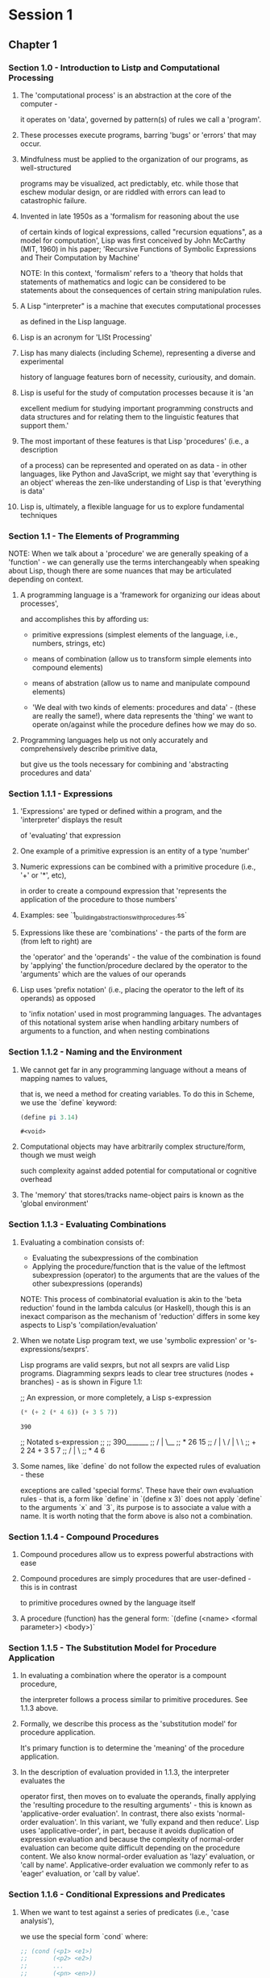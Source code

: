 * Session 1
** Chapter 1
*** Section 1.0 - Introduction to Listp and Computational Processing
**** The 'computational process' is an abstraction  at the core of the computer - 
      it operates on 'data', governed by pattern(s) of rules we call a 'program'.
**** These processes execute programs, barring 'bugs' or 'errors' that may occur.
**** Mindfulness must be applied to the organization of our programs, as well-structured 
      programs may be visualized, act predictably, etc. while those that eschew
      modular design, or are riddled with errors can lead to catastrophic failure.
**** Invented in late 1950s as a 'formalism for reasoning about the use
      of certain kinds of logical expressions, called "recursion equations", as a model
      for computation', Lisp was first conceived by John McCarthy (MIT, 1960)
      in his paper;
      'Recursive Functions of Symbolic Expressions and Their Computation by Machine'

      NOTE: In this context, 'formalism' refers to a 'theory that holds that statements
            of mathematics and logic can be considered to be statements about the
            consequences of certain string manipulation rules.
**** A Lisp "interpreter" is a machine that executes computational processes 
      as defined in the Lisp language.
**** Lisp is an acronym for 'LISt Processing'
**** Lisp has many dialects (including Scheme), representing a diverse and experimental
      history of language features born of necessity, curiousity, and domain.
**** Lisp is useful for the study of computation processes because it is 'an
      excellent medium for studying important programming constructs and data structures
      and for relating them to the linguistic features that support them.'
**** The most important of these features is that Lisp 'procedures' (i.e., a description
      of a process) can be represented and operated on as data - in other languages, like
      Python and JavaScript, we might say that 'everything is an object' whereas the
      zen-like understanding of Lisp is that 'everything is data'
**** Lisp is, ultimately, a flexible language for us to explore fundamental techniques
*** Section 1.1 - The Elements of Programming
    NOTE:
        When we talk about a 'procedure' we are generally speaking of a 'function' -
        we can generally use the terms interchangeably when speaking about Lisp,
        though there are some nuances that may be articulated depending on context.
**** A programming language is a 'framework for organizing our ideas about processes',
     and accomplishes this by affording us:
     
     * primitive expressions (simplest elements of the language, i.e., numbers, strings, etc)
     * means of combination (allow us to transform simple elements into compound elements)
     * means of abstration (allow us to name and manipulate compound elements)

     * 'We deal with two kinds of elements: procedures and data' - (these are really the same!),
       where data represents the 'thing' we want to operate on/against while the procedure defines
       how we may do so.
**** Programming languages help us not only accurately and comprehensively describe primitive data,
      but give us the tools necessary for combining and 'abstracting procedures and data'
*** Section 1.1.1 - Expressions
**** 'Expressions' are typed or defined within a program, and the 'interpreter' displays the result
      of 'evaluating' that expression
**** One example of a primitive expression is an entity of a type 'number'
**** Numeric expressions can be combined with a primitive procedure (i.e., '+' or '*', etc),
      in order to create a compound expression that 'represents the application of the procedure to
      those numbers'
**** Examples: see `1_building_abstractions_with_procedures.ss`
**** Expressions like these are 'combinations' - the parts of the form are (from left to right) are
     the 'operator' and the 'operands' - the value of the combination is found by 'applying' the 
     function/procedure declared by the operator to the 'arguments' which are the values of our
     operands
**** Lisp uses 'prefix notation' (i.e., placing the operator to the left of its operands) as opposed
     to 'infix notation' used in most programming languages. The advantages of this notational system
     arise when handling arbitary numbers of arguments to a function, and when nesting combinations
*** Section 1.1.2 - Naming and the Environment
**** We cannot get far in any programming language without a means of mapping names to values,
     that is, we need a method for creating variables. To do this in Scheme, we use the `define`
     keyword: 
     #+BEGIN_SRC scheme
       (define pi 3.14)
     #+END_SRC

     #+RESULTS:
     : #<void>

**** Computational objects may have arbitrarily complex structure/form, though we must weigh
      such complexity against added potential for computational or cognitive overhead
**** The 'memory' that stores/tracks name-object pairs is known as the 'global environment'
*** Section 1.1.3 - Evaluating Combinations
**** Evaluating a combination consists of:
      * Evaluating the subexpressions of the combination
      * Applying the procedure/function that is the value of the leftmost subexpression (operator)
        to the arguments that are the values of the other subexpressions (operands)

      NOTE: This process of combinatorial evaluation is akin to the 'beta reduction' found in 
            the lambda calculus (or Haskell), though this is an inexact comparison as the mechanism 
            of 'reduction' differs in some key aspects to Lisp's 'compilation/evaluation'
**** When we notate Lisp program text, we use 'symbolic expression' or 's-expressions/sexprs'.
      Lisp programs are valid sexprs, but not all sexprs are valid Lisp programs.
      Diagramming sexprs leads to clear tree structures (nodes + branches) - as is shown in 
      Figure 1.1:

      ;; An expression, or more completely, a Lisp s-expression
      #+BEGIN_SRC scheme
        (* (+ 2 (* 4 6)) (+ 3 5 7))
      #+END_SRC

      #+RESULTS:
      : 390

      ;; Notated s-expression
      ;; 
      ;;               390_______
      ;;              /  |       \__
      ;;             *   26         15
      ;;               / | \     / | \  \
      ;;             +   2  24  +  3  5  7
      ;;                   / | \
      ;;                  *  4  6
**** Some names, like `define` do not follow the expected rules of evaluation - these
      exceptions are called 'special forms'. These have their own evaluation rules -
      that is, a form like `define` in `(define x 3)` does not apply `define` to the 
      arguments `x` and `3`, its purpose is to associate a value with a name. It is worth
      noting that the form above is also not a combination.
*** Section 1.1.4 - Compound Procedures
**** Compound procedures allow us to express powerful abstractions with ease
**** Compound procedures are simply procedures that are user-defined - this is in contrast
      to primitive procedures owned by the language itself
**** A procedure (function) has the general form: `(define (<name> <formal parameter>) <body>)`
*** Section 1.1.5 - The Substitution Model for Procedure Application
**** In evaluating a combination where the operator is a compount procedure, 
      the interpreter follows a process similar to primitive procedures. See 1.1.3 above.
**** Formally, we describe this process as the 'substitution model' for procedure application.
      It's primary function is to determine the 'meaning' of the procedure application.
**** In the description of evaluation provided in 1.1.3, the interpreter evaluates the 
      operator first, then moves on to evaluate the operands, finally applying the 
      'resulting procedure to the resulting arguments' - this is known as 
      'applicative-order evaluation'. In contrast, there also exists 'normal-order evaluation'.
      In this variant, we 'fully expand and then reduce'. Lisp uses 'applicative-order',
      in part, because it avoids duplication of expression evaluation and because
      the complexity of normal-order evaluation can become quite difficult
      depending on the procedure content. We also know normal-order evaluation as 'lazy' evaluation,
      or 'call by name'. Applicative-order evaluation we commonly refer to as 'eager' evaluation,
      or 'call by value'.
*** Section 1.1.6 - Conditional Expressions and Predicates
**** When we want to test against a series of predicates (i.e., 'case analysis'), 
      we use the special form `cond` where:
     #+BEGIN_SRC scheme
       ;; (cond (<p1> <e1>)
       ;;       (<p2> <e2>)
       ;;       ...
       ;;       (<pn> <en>))
     #+END_SRC
**** Predicates are evaluated from 'top to bottom', with the interpreter looking
      for a `true` value (then returning the value of the corresponding expression),
      or returning a value of undefined if no true value is found.
**** `cond`/`if` forms, along with primitive predicates (`<`, `=`, and `>`) and logical
      operators (`and`/`or`/`not`) allow us to write compound predicates
*** Section 1.1.7 - Example: Square Roots by Newton's Method
**** Functions in Scheme are much like functions in maths
**** They map inputs to outputs, or - said another way - potential return values to potential parameters
**** Functions in Scheme, unlike in maths, must be effectively computable
**** The 'contrast between [mathematical] function and procedure is a reflection of the general
     distinction between describing properties of things and describing how to do things ...
     or between declarative knowledge and imperative knowledge .... In mathematics we are
     usually concerned with declarative (what is) ... in computer science we are usually
     concerned with imperative (how to) descriptions'
**** Let's take a look at finding square roots to flesh out this distinction:

     Declarative:
     "Use Newton's successive approximations technique: when we guess 'y' for the value
      of the square root of a number 'x', we can average 'x/y' to get a better guess"

     Imperative:
     #+BEGIN_SRC scheme
      (define sqrt-iter
        (lambda (guess x)
          (if (good-enough? guess x)
              guess
              (sqrt-iter (improve guess x) x))))

      (define improve
        (lambda (guess x)
          (average guess (/ x guess))))

      (define average
        (lambda (x y)
          (/ (+ x y) 2)))

      (define good-enough?
        (lambda (guess x)
          (< (abs (- (square guess) x)) 0.001)))

      (define sqrt
        (lambda (x)
          (sqrt-iter 1.0 x)))
     #+END_SRC
     
*** Section 1.1.8 - Procedures as Black-Box Abstractions
**** `sqrt-iter` provides us with our first real introduction to recursion
**** We should seek to understand and break apart problems into smaller subproblems
**** The process by which we separate a problem into its parts is called decomposition
**** Successful decomposition is to split not arbitrarily points, but at those points 
      where it makes logical sense and where doing so results in each individual part 
      performing a discrete task - in some ways, this echoes the Unix philosophy
      of "do one thing and do it well"
**** To decompose our code in these logical separations is to abstract our code
      via 'procedural abstraction'
**** Procedural abstraction allows us to 'suppress implementation detail'
**** One such detail that should never really matter to the user of a procedure 
      is the names given to formal parameters, so long as their names remain consistent
      throughout the body of the procedure
**** When a value is given to a formal parameter, that entity is known as a 
      bound variable - that is, the procedure definition has binds its formal parameters
      to corresponding values. If a variable is not bound, we say that it is 'free'.
**** The expressions 'for which a binding defines a name' is known as 'scope'
**** In the following expression, `guess` and `x` are bound, `<`, `-`, `abs` and `square` are free:
     
     #+BEGIN_SRC scheme
       (define good-enough?
         (lambda (guess x)
           (< (abs (- (square guess) x)) 0.001)))
     #+END_SRC
**** We can leverage 'block structure' in order to internalize our definitions. 
     See: `1_building_abstractions_with_procedures.ss`
**** Similarly, we can combine block structure with lexical scoping to allow `x` to
      be a free variable, each procedure refering to the `x` of our enclosing
      proceure `sqrt`
*** Section 1.2 - Procedures and the Processes They Generate
**** 'The ability to visualize the consequences of the actions under
      consideration is crucial to becoming an expert programmer.'
**** 'A procedure is a pattern for the "local evolution" of a
      computational process.'
**** 'We would like to be able to make statements about the overall,
      or "global", behavior of a process whose local evolution has
      been specified by a procedure.'
**** To do this, we'll examine 'common "shapes" for processes generated
      by simple procedures' as well as their 'computational resources
      of time and space' - in other words, we'll look at scale analysis
      (i.e., Big O notation)
*** Section 1.2.1 - Linear Recursion and Iteration
**** Factorials offer many valid computational approaches
**** One such way is to understand that `n!` is equivalent to `n * (n - 1)!`
     We can translate this into code with ease:

     #+BEGIN_SRC scheme
       (define factorial
         (lambda (n)
           (if (= n 1)
               1
               (* n (factorial (- n 1))))))
     #+END_SRC
**** By using our substitution model (i.e., applicative-order evaluation),
     we can visualize the execution of this procedure

     #+BEGIN_SRC scheme
       (factorial 6)
       (* 6 (factorial 5))
       (* 6 (* 5 (factorial 4)))
       (* 6 (* 5 (* 4 (factorial 3))))
       (* 6 (* 5 (* 4 (* 3 (factorial 2)))))
       (* 6 (* 5 (* 4 (* 3 (* 2 (factorial 1))))))
       (* 6 (* 5 (* 4 (* 3 (* 2 1)))))
       (* 6 (* 5 (* 4 (* 3 2))))
       (* 6 (* 5 (* 4 6)))
       (* 6 (* 5 24))
       (* 6 120)
       720
     #+END_SRC
**** We could also describe computing a factorial `n!` as
     'we first multiply 1 by 2, then multiply the result by 3,
     then by 4, and so on until we reach n'. In other words,
     we keep track of a counter (from 1 to n) and a running product.

     #+BEGIN_SRC scheme
       (define factorial-linear-iter
         (lambda (n)
           (letrec ((iter
                     (lambda (product counter)
                       (if (> counter n)
                           product
                           (iter (* counter product)
                                 (+ counter 1))))))
             (iter 1 1))))
     #+END_SRC
**** Both the linear recursive and linear iterative approach are valid -
     but their fundamental approach differs, as do their 'shapes'
**** In the recursive case, the shape is one of expansion then contraction,
     building a 'chain of deferred operations' contracting when the operations
     are actually executed.

     The length of the 'chain of deferred multiplications, and hence the amount
     of information needed to keep track of it, grows linearly with n (is proportional
     to n), just like the number of steps.' This is called a 'linear recursive process'.
**** In the iterative case, at each step we track all necessary state, resulting
     in the flat shape that does not grow or shrink over the course of its evaluation.
     An 'iterative process is one whose state can be summarized by a fixed number
     of state variables, together with a fixed rule that describes how the state
     variables should be updated as the process moves from state to state and
     an (optional) end test that specifies conditions under which the
     process should terminate.'

     The number of steps required grows linearly with n. Such a process is called
     a 'linear iterative process'.
**** We should be 'careful not to confuse the notion of a recursive process with
     the notion of a recursive procdure' - speaking of a recursive procedure is
     refers to the fact that a procedure references (directly or indirectly) itself.
**** In other languages (Pascal, Ada, and C) - a recursive procedure consumes
     more and more memory as the number of procedure calls increases - even when
     the process 'described is, in principle, iterative.'
**** Using a 'tail-recursive' implementation of a language allows us to
     execute an 'iterative process in constant space, even if the iterative process
     is described by a recursive procedure'
*** Section 1.2.2 - Tree Recursion
**** Another pattern of computation is 'tree recursion',
     where leaf nodes are themselves recursive
**** There is the possibility that as process evolves, nodes
     will repeat recursive work performed by other nodes
**** A textbook example of tree recursion (and its performance
     downsides) is given below:

     #+BEGIN_SRC scheme
       (define fib
         (lambda (n)
           (cond ((= 0) 0)
                 ((= n 1) 1)
                 (else (+ (fib (- n 1))
                          (fib (- n 2)))))))
        (fib 5)
     #+END_SRC
**** In general, 'the number of steps required by a tree-recursive process will
     be proportional to the number of nodes in the tree, while the space required
     will be proportional to the maximum depth of the tree.'
**** An iterative solution to expressing the Fibonacci sequence can be written as:

     #+BEGIN_SRC scheme
       (define fib-iter
         (lambda (a b count)
           (if (= count 0)
               b
               (fib-iter (+ a b) a (- count 1)))))

       (define fib
         (lambda (n)
           (fib-iter 1 0 n)))
     #+END_SRC
